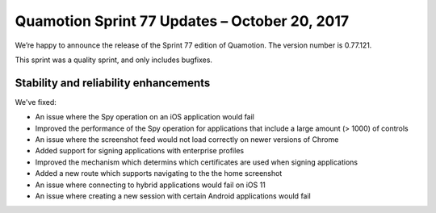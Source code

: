 Quamotion Sprint 77 Updates – October 20, 2017
==============================================

We’re happy to announce the release of the Sprint 77 edition of Quamotion. 
The version number is 0.77.121.

This sprint was a quality sprint, and only includes bugfixes.

Stability and reliability enhancements
--------------------------------------

We've fixed:

- An issue where the Spy operation on an iOS application would fail
- Improved the performance of the Spy operation for applications that include a large amount (> 1000) of controls
- An issue where the screenshot feed would not load correctly on newer versions of Chrome
- Added support for signing applications with enterprise profiles
- Improved the mechanism which determins which certificates are used when signing applications
- Added a new route which supports navigating to the the home screenshot
- An issue where connecting to hybrid applications would fail on iOS 11
- An issue where creating a new session with certain Android applications would fail